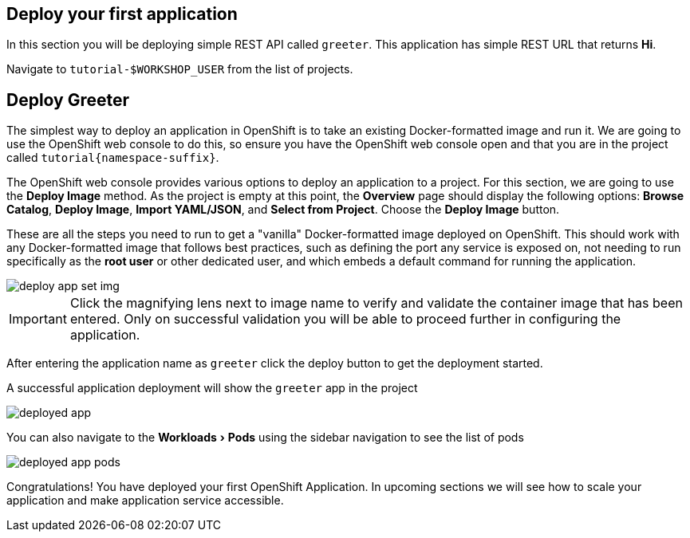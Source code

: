 == Deploy your first application
:experimental:

In this section you will be deploying simple REST API called `greeter`. This application has simple REST URL that returns **Hi**.

Navigate to `tutorial-pass:[$WORKSHOP_USER]` from the list of projects.

==  Deploy Greeter

The simplest way to deploy an application in OpenShift is to take an existing Docker-formatted image and run it. We are going to use the OpenShift web console to do this, so ensure you have the OpenShift web console open and that you are in the project called `tutorial{namespace-suffix}`.

The OpenShift web console provides various options to deploy an application to a project. For this section, we are going to use the *Deploy Image* method. As the project is empty at this point, the *Overview* page should display the following options: *Browse Catalog*, *Deploy Image*, *Import YAML/JSON*, and *Select from Project*. Choose the *Deploy Image* button.

These are all the steps you need to run to get a "vanilla" Docker-formatted image deployed on OpenShift. This should work with any Docker-formatted image that follows best practices, such as defining the port any service is exposed on, not needing to run specifically as the *root user* or other dedicated user, and which embeds a default command for running the application.

image::deploy_app_set_img.png[]

[IMPORTANT]
====
Click the magnifying lens next to image name to verify and validate the container image that has been entered. Only on successful validation you will be able to proceed further in configuring the application.
====

After entering the application name as `greeter` click the deploy button to get the deployment started.

A successful application deployment will show the `greeter` app in the project 

image::deployed_app.png[]

You can also navigate to the menu:Workloads[Pods] using the sidebar navigation to see the list of pods 

image::deployed_app_pods.png[]

Congratulations! You have deployed your first OpenShift Application. In upcoming sections we will see how to scale your application and make application service accessible.
